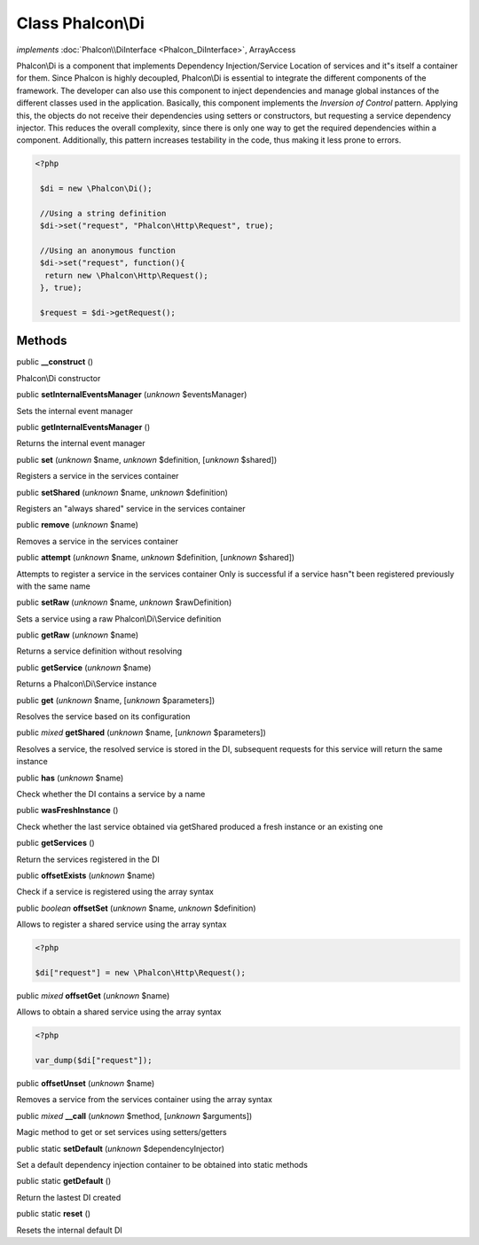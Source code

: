 Class **Phalcon\\Di**
=====================

*implements* :doc:`Phalcon\\DiInterface <Phalcon_DiInterface>`, ArrayAccess

Phalcon\\Di is a component that implements Dependency Injection/Service Location of services and it"s itself a container for them.  Since Phalcon is highly decoupled, Phalcon\\Di is essential to integrate the different components of the framework. The developer can also use this component to inject dependencies and manage global instances of the different classes used in the application.  Basically, this component implements the `Inversion of Control` pattern. Applying this, the objects do not receive their dependencies using setters or constructors, but requesting a service dependency injector. This reduces the overall complexity, since there is only one way to get the required dependencies within a component.  Additionally, this pattern increases testability in the code, thus making it less prone to errors.  

.. code-block:: php

    <?php

     $di = new \Phalcon\Di();
    
     //Using a string definition
     $di->set("request", "Phalcon\Http\Request", true);
    
     //Using an anonymous function
     $di->set("request", function(){
      return new \Phalcon\Http\Request();
     }, true);
    
     $request = $di->getRequest();



Methods
-------

public  **__construct** ()

Phalcon\\Di constructor



public  **setInternalEventsManager** (*unknown* $eventsManager)

Sets the internal event manager



public  **getInternalEventsManager** ()

Returns the internal event manager



public  **set** (*unknown* $name, *unknown* $definition, [*unknown* $shared])

Registers a service in the services container



public  **setShared** (*unknown* $name, *unknown* $definition)

Registers an "always shared" service in the services container



public  **remove** (*unknown* $name)

Removes a service in the services container



public  **attempt** (*unknown* $name, *unknown* $definition, [*unknown* $shared])

Attempts to register a service in the services container Only is successful if a service hasn"t been registered previously with the same name



public  **setRaw** (*unknown* $name, *unknown* $rawDefinition)

Sets a service using a raw Phalcon\\Di\\Service definition



public  **getRaw** (*unknown* $name)

Returns a service definition without resolving



public  **getService** (*unknown* $name)

Returns a Phalcon\\Di\\Service instance



public  **get** (*unknown* $name, [*unknown* $parameters])

Resolves the service based on its configuration



public *mixed*  **getShared** (*unknown* $name, [*unknown* $parameters])

Resolves a service, the resolved service is stored in the DI, subsequent requests for this service will return the same instance



public  **has** (*unknown* $name)

Check whether the DI contains a service by a name



public  **wasFreshInstance** ()

Check whether the last service obtained via getShared produced a fresh instance or an existing one



public  **getServices** ()

Return the services registered in the DI



public  **offsetExists** (*unknown* $name)

Check if a service is registered using the array syntax



public *boolean*  **offsetSet** (*unknown* $name, *unknown* $definition)

Allows to register a shared service using the array syntax 

.. code-block:: php

    <?php

    $di["request"] = new \Phalcon\Http\Request();




public *mixed*  **offsetGet** (*unknown* $name)

Allows to obtain a shared service using the array syntax 

.. code-block:: php

    <?php

    var_dump($di["request"]);




public  **offsetUnset** (*unknown* $name)

Removes a service from the services container using the array syntax



public *mixed*  **__call** (*unknown* $method, [*unknown* $arguments])

Magic method to get or set services using setters/getters



public static  **setDefault** (*unknown* $dependencyInjector)

Set a default dependency injection container to be obtained into static methods



public static  **getDefault** ()

Return the lastest DI created



public static  **reset** ()

Resets the internal default DI



